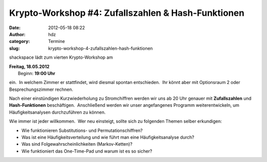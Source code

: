Krypto-Workshop #4: Zufallszahlen & Hash-Funktionen
###################################################
:date: 2012-05-18 08:22
:author: hdz
:category: Termine
:slug: krypto-workshop-4-zufallszahlen-hash-funktionen

shackspace lädt zum vierten Krypto-Workshop am

| **Freitag, 18.05.2012**
|  Beginn: **19:00 Uhr**

ein.  In welchem Zimmer er stattfindet, wird diesmal spontan
entschieden.  Ihr könnt aber mit Optionsraum 2 oder Besprechungszimmer
rechnen.

Nach einer einstündigen Kurzwiederholung zu Stromchiffren werden wir uns
ab 20 Uhr genauer mit **Zufallszahlen** und **Hash-Funktionen**
beschäftigen.  Anschließend werden wir unser angefangenes Programm
weiterentwickeln, um Häufigkeitsanalysen durchzuführen zu können.

Wie immer ist jeder willkommen.  Wer neu einsteigt, sollte sich zu
folgenden Themen selber erkundigen:

-  Wie funktionieren Substitutions- und Permutationschiffren?
-  Was ist eine Häufigkeitsverteilung und wie führt man eine
   Häufigkeitsanalyse durch?
-  Was sind Folgewahrscheinlichkeiten (Markov-Ketten)?
-  Wie funktioniert das One-Time-Pad und warum ist es so sicher?

